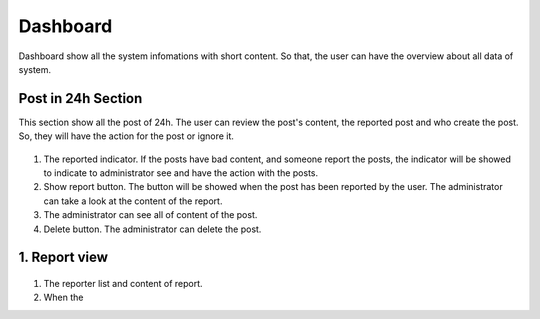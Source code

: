===========
Dashboard
===========

Dashboard show all the system infomations with short content. So that, the user can have the overview about all data of system.

Post in 24h Section
----------------------

This section show all the post of 24h. The user can review the post's content, the reported post and who create the post. So, they will have the action for the post or ignore it.

.. figure:: ../Resources/Images/dashboard1.png
   :alt: interface_basic
   :scale: 50 %

#. The reported indicator. If the posts have bad content, and someone report the posts, the indicator will be showed to indicate to administrator see and have the action with the posts.
#. Show report button. The button will be showed when the post has been reported by the user. The administrator can take a look at the content of the report.
#. The administrator can see all of content of the post.
#. Delete button. The administrator can delete the post.

1. Report view
-------------------

.. figure:: ../Resources/Images/reportview.png
   :alt: interface_basic
   :scale: 50 %

#. The reporter list and content of report.
#. When the 
